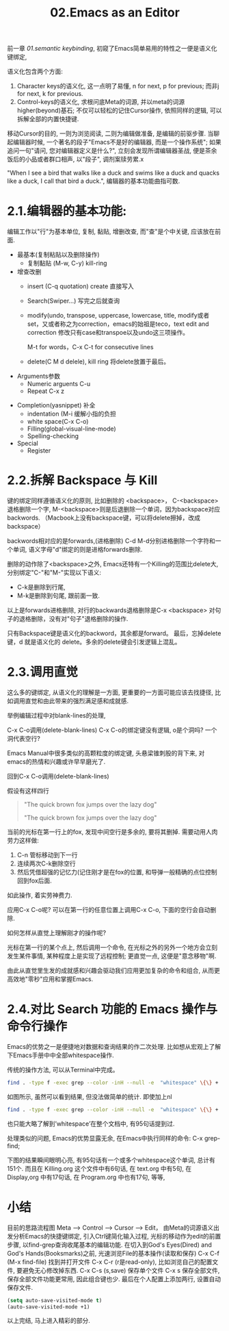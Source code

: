 #+TITLE: 02.Emacs as an Editor

前一章 [[01.semantic keybinding]], 初窥了Emacs简单易用的特性之一便是语义化键绑定,

语义化包含两个方面:
1) Character keys的语义化, 这一点明了易懂, n for next, p for previous; 而非j for next, k for previous.
2) Control-keys的语义化, 求根问底Meta的词源, 并以meta的词源higher(beyond)基石; 不仅可以轻松的记住Cursor操作, 依照同样的逻辑, 可以拆解全部的内置快捷键.

移动Cursor的目的, 一则为浏览阅读, 二则为编辑做准备, 是编辑的前驱步骤.
当聊起编辑器时候, 一个著名的段子"Emacs不是好的编辑器, 而是一个操作系统"; 如果追问一句"请问, 您对编辑器定义是什么?", 立刻会发现所谓编辑器圣战, 便是茶余饭后的小品或者群口相声, 以"段子", 调剂案牍劳累.x

"When I see a bird that walks like a duck and swims like a duck and quacks like a duck, I call that bird a duck.", 编辑器的基本功能曲指可数.

* 2.1.编辑器的基本功能:

编辑工作以"行"为基本单位,
复制, 黏贴, 增删改查, 而"查"是个中关键, 应该放在前面.

+ 最基本(复制粘贴以及删除操作)
  - 复制黏贴 (M-w, C-y) kill-ring

+ 增查改删
  - insert (C-q quotation) create
    直接写入
  - Search(Swiper…)
    写完之后就查询

  - modify(undo, transpose, uppercase, lowercase, title,
    modify或者set，又或者称之为correction，emacs的始祖是teco，text edit and correction
    修改只有case和transpoe以及undo这三项操作。
    # 此处的顺序需要更改，insert, search, modify, and delete
    M-t for words，C-x C-t for consecutive lines

  - delete(C M d delele), kill ring
    将delete放置于最后。

+ Arguments参数
  - Numeric arguents C-u
  - Repeat C-x z
# 问题？为什么z是repeat，可能因为是折叠的。
+ Completion(yasnippet) 补全
  - indentation (M-i 缓解小指的负担
  - white space(C-x C-o)
  - Filling(global-visual-line-mode)
  - Spelling-checking
    # todo：spelling-checking比较复杂，需要采取后续动作。

+ Special
  - Register

* 2.2.拆解 Backspace 与 Kill

键的绑定同样遵循语义化的原则, 比如删除的 <backspace>，
C-<backspace> 退格删除一个字, M-<backspace>则是后退删除一个单词，因为backspace对应backwords.
（Macbook上没有backspace键，可以将delete擦掉，改成backspace）

backwords相对应的是forwards,(进格删除) C-d M-d分别进格删除一个字符和一个单词,
语义字母"d"绑定的则是进格forwards删除.
# 短评: 一段时间不浏览, 还是能忘记, 不再使用,

删除的动作除了<backspace>之外, Emacs还特有一个Killing的范围比delete大,
分别绑定"C-"和"M-"实现以下语义:
- C-k是删除到行尾,
- M-k是删除到句尾, 跟前面一致.

以上是forwards进格删除, 对行的backwards退格删除是C-x <backspace> 对句子的退格删除，没有对"句子"退格删除的操作.

只有Backspace键是语义化的backword，其余都是forward。
最后，忘掉delete键，d 就是语义化的 delete。多余的delete键会引发逻辑上混乱。

* 2.3.调用直觉

这么多的键绑定, 从语义化的理解是一方面, 更重要的一方面可能应该去找捷径, 比如调用直觉和由此带来的强烈满足感和成就感.

举例编辑过程中对blank-lines的处理,

C-x C-o调用(delete-blank-lines)
C-x C-o的绑定键没有逻辑, o是个洞吗? 一个洞代表空行?

Emacs Manual中很多类似的高颗粒度的绑定键, 头悬梁锥刺股的背下来, 对emacs的热情和兴趣或许早早磨光了.

回到C-x C-o调用(delete-blank-lines)

假设有这样四行
#+BEGIN_QUOTE
"The quick brown fox jumps over the lazy dog"

"The quick brown fox jumps over the lazy dog"
#+END_QUOTE

当前的光标在第一行上的fox, 发现中间空行是多余的, 要将其删掉.
需要动用人肉劳力这样做:

    1. C-n 管标移动到下一行
    2. 连续两次C-k删除空行
    3. 然后凭借超强的记忆力(记住刚才是在fox的位置, 和导弹一般精确的点位控制回到fox后面.

如此操作, 着实劳神费力.

应用C-x C-o呢? 可以在第一行的任意位置上调用C-x C-o, 下面的空行会自动删除.

如何怎样从直觉上理解刚才的操作呢?

    光标在第一行的某个点上, 然后调用一个命令, 在光标之外的另外一个地方会立刻发生某件事情, 某种程度上是实现了远程控制;
    更直觉一点, 这便是"意念移物"啊.

由此从直觉里生发的成就感和兴趣会驱动我们应用更加复杂的命令和组合, 从而更高效地"零秒"应用和掌握Emacs.

* 2.4.对比 Search 功能的 Emacs 操作与命令行操作

Emacs的优势之一是便捷地对数据和查询结果的作二次处理.
比如想从宏观上了解下Emacs手册中中全部whitespace操作.
#+attr_html: :width 500px
[[file:images/2.目录界面.png]]

传统的操作方法, 可以从Terminal中完成。
#+BEGIN_SRC bash
find . -type f -exec grep --color -inH --null -e  "whitespace" \{\} +
#+END_SRC
#+attr_html: :width 500px
[[file:images/2.terminal界面.png]]

如图所示, 虽然可以看到结果, 但没法做简单的统计.
即使加上nl
#+BEGIN_SRC bash
find . -type f -exec grep --color -inH --null -e  "whitespace" \{\} + | nl
#+END_SRC
#+attr_html: :width 500px
[[file:images/terminal界面2.png]]

也只能大略了解到’whitespace’在整个文档中, 有95句话提到过.

处理类似的问题, Emacs的优势显露无余, 在Emacs中执行同样的命令:
C-x grep-find;

下图的结果瞬间眼明心亮, 有95句话有一个或多个whitespace这个单词, 总计有151个. 而且在 Killing.org 这个文件中有6句话, 在 text.org 中有5句, 在 Display,org 中有17句话, 在 Program.org 中也有17句, 等等,
#+attr_html: :width 500px
[[file:images/emacs界面.png]]

* 小结

目前的思路流程图
Meta --> Control ---> Cursor ---> Edit，
由Meta的词源语义出发分析Emacs的快捷键绑定, 引入Ctrl键简化输入过程, 光标的移动作为edit的前置步骤, 以find-grep查询收尾基本的编辑功能.
在切入到God's Eyes(Dired) and God's Hands(Booksmarks)之前, 光速浏览File的基本操作(读取和保存)
C-x C-f (M-x find-file) 找到并打开文件
C-x C-r (r是read-only), 比如浏览自己的配置文件, 要避免无心修改掉东西.
C-x C-s (s,save) 保存单个文件
C-x s   保存全部文件, 保存全部文件功能更常用, 因此组合键也少.
最后在个人配置上添加两行, 设置自动保存文件.

#+begin_src emacs-lisp :session mm :lexical t
(setq auto-save-visited-mode t)
(auto-save-visited-mode +1)
#+end_src
以上完结, 马上进入精彩的部分.

